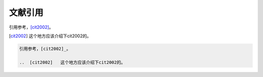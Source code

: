 .. _topics-04_use_reference:

========
文献引用
========

引用参考，[cit2002]_。

..  [cit2002]   这个地方应该介绍下cit2002的。

.. code-block:: rst

    引用参考，[cit2002]_。

    ..  [cit2002]   这个地方应该介绍下cit2002的。
